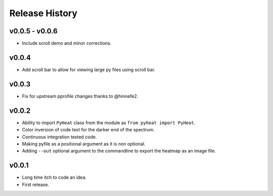 Release History
===============

v0.0.5 - v0.0.6
---------------
* Include scroll demo and minor corrections.

v0.0.4
------
* Add scroll bar to allow for viewing large py files using scroll bar.


v0.0.3
------
* Fix for upstream pprofile changes thanks to @hinnefe2.


v0.0.2
------
* Ability to import ``PyHeat`` class from the module as ``from pyheat import PyHeat``.
* Color inversion of code text for the darker end of the spectrum.
* Continuous integration tested code.
* Making pyfile as a positional argument as it is non optional.
* Adding ``--out`` optional argument to the commandline to export the heatmap as an image file.


v0.0.1
------
* Long time itch to code an idea.
* First release.
